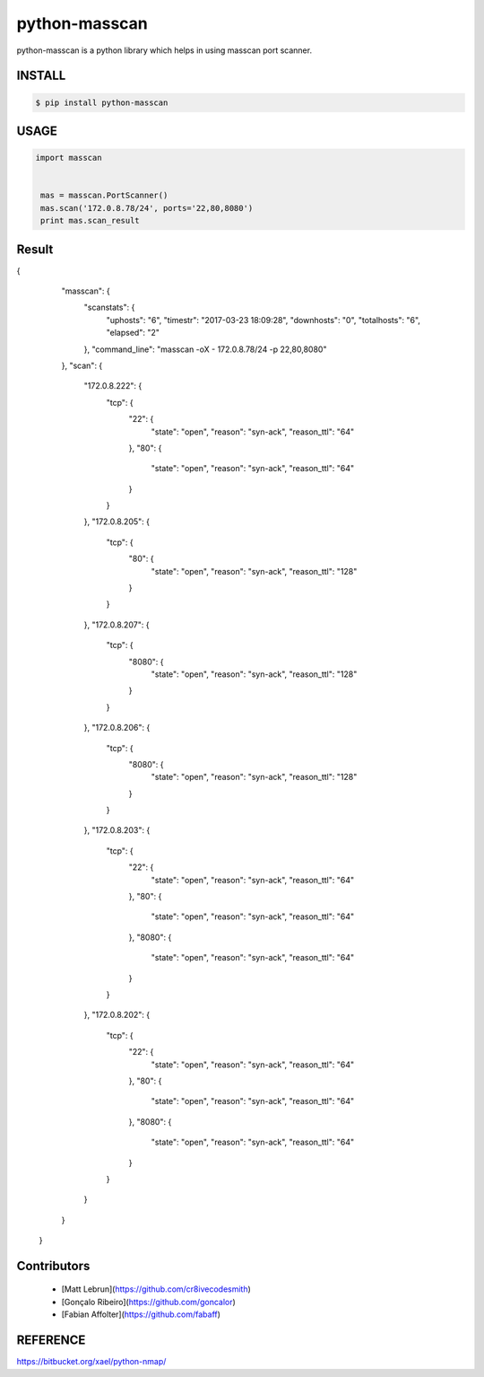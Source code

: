 python-masscan
================

python-masscan is a python library which helps in using masscan port scanner. 

.. image:: https://badge.fury.io/py/python-masscan.svg
    :target: https://badge.fury.io/py/python-masscan

.. image:: https://img.shields.io/badge/python-2.7|3.7-brightgreen.svg
    :target: https://www.python.org/

.. image:: https://img.shields.io/github/issues/MyKings/python-masscan.svg   
    :alt: GitHub issues
    :target: https://github.com/MyKings/python-masscan/issues


.. image:: https://img.shields.io/github/forks/MyKings/python-masscan.svg
    :alt: GitHub forks
    :target: https://github.com/MyKings/python-masscan/network


.. image:: https://img.shields.io/github/stars/MyKings/python-masscan.svg
    :alt: GitHub stars
    :target: https://github.com/MyKings/python-masscan/stargazers


.. image:: https://img.shields.io/github/license/MyKings/python-masscan.svg
    :alt: GitHub license
    :target: https://github.com/MyKings/python-masscan/blob/master/LICENSE


INSTALL
--------

.. code-block:: bash

    $ pip install python-masscan

USAGE
--------

.. code-block:: python

 import masscan


  mas = masscan.PortScanner()
  mas.scan('172.0.8.78/24', ports='22,80,8080')
  print mas.scan_result



Result
--------

.. code-block:: json
{
        "masscan": {
            "scanstats": {
                "uphosts": "6",
                "timestr": "2017-03-23 18:09:28",
                "downhosts": "0",
                "totalhosts": "6",
                "elapsed": "2"
            },
            "command_line": "masscan -oX - 172.0.8.78/24 -p 22,80,8080"
        },
        "scan": {
            "172.0.8.222": {
                "tcp": {
                    "22": {
                        "state": "open",
                        "reason": "syn-ack",
                        "reason_ttl": "64"
                    },
                    "80": {
                        "state": "open",
                        "reason": "syn-ack",
                        "reason_ttl": "64"
                    }
                }
            },
            "172.0.8.205": {
                "tcp": {
                    "80": {
                        "state": "open",
                        "reason": "syn-ack",
                        "reason_ttl": "128"
                    }
                }
            },
            "172.0.8.207": {
                "tcp": {
                    "8080": {
                        "state": "open",
                        "reason": "syn-ack",
                        "reason_ttl": "128"
                    }
                }
            },
            "172.0.8.206": {
                "tcp": {
                    "8080": {
                        "state": "open",
                        "reason": "syn-ack",
                        "reason_ttl": "128"
                    }
                }
            },
            "172.0.8.203": {
                "tcp": {
                    "22": {
                        "state": "open",
                        "reason": "syn-ack",
                        "reason_ttl": "64"
                    },
                    "80": {
                        "state": "open",
                        "reason": "syn-ack",
                        "reason_ttl": "64"
                    },
                    "8080": {
                        "state": "open",
                        "reason": "syn-ack",
                        "reason_ttl": "64"
                    }
                }
            },
            "172.0.8.202": {
                "tcp": {
                    "22": {
                        "state": "open",
                        "reason": "syn-ack",
                        "reason_ttl": "64"
                    },
                    "80": {
                        "state": "open",
                        "reason": "syn-ack",
                        "reason_ttl": "64"
                    },
                    "8080": {
                        "state": "open",
                        "reason": "syn-ack",
                        "reason_ttl": "64"
                    }
                }
            }
        }
    }


Contributors
-------------

 - [Matt Lebrun](https://github.com/cr8ivecodesmith)
 - [Gonçalo Ribeiro](https://github.com/goncalor)
 - [Fabian Affolter](https://github.com/fabaff)


REFERENCE
-------------
https://bitbucket.org/xael/python-nmap/

